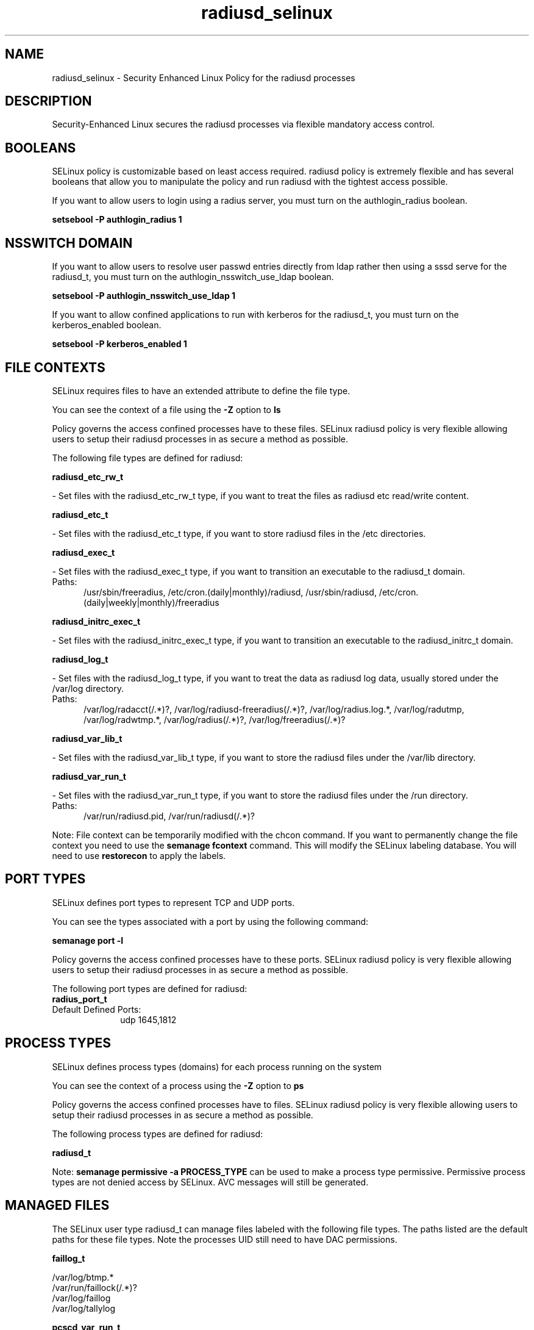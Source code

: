 .TH  "radiusd_selinux"  "8"  "radiusd" "dwalsh@redhat.com" "radiusd SELinux Policy documentation"
.SH "NAME"
radiusd_selinux \- Security Enhanced Linux Policy for the radiusd processes
.SH "DESCRIPTION"

Security-Enhanced Linux secures the radiusd processes via flexible mandatory access
control.  

.SH BOOLEANS
SELinux policy is customizable based on least access required.  radiusd policy is extremely flexible and has several booleans that allow you to manipulate the policy and run radiusd with the tightest access possible.


.PP
If you want to allow users to login using a radius server, you must turn on the authlogin_radius boolean.

.EX
.B setsebool -P authlogin_radius 1
.EE

.SH NSSWITCH DOMAIN

.PP
If you want to allow users to resolve user passwd entries directly from ldap rather then using a sssd serve for the radiusd_t, you must turn on the authlogin_nsswitch_use_ldap boolean.

.EX
.B setsebool -P authlogin_nsswitch_use_ldap 1
.EE

.PP
If you want to allow confined applications to run with kerberos for the radiusd_t, you must turn on the kerberos_enabled boolean.

.EX
.B setsebool -P kerberos_enabled 1
.EE

.SH FILE CONTEXTS
SELinux requires files to have an extended attribute to define the file type. 
.PP
You can see the context of a file using the \fB\-Z\fP option to \fBls\bP
.PP
Policy governs the access confined processes have to these files. 
SELinux radiusd policy is very flexible allowing users to setup their radiusd processes in as secure a method as possible.
.PP 
The following file types are defined for radiusd:


.EX
.PP
.B radiusd_etc_rw_t 
.EE

- Set files with the radiusd_etc_rw_t type, if you want to treat the files as radiusd etc read/write content.


.EX
.PP
.B radiusd_etc_t 
.EE

- Set files with the radiusd_etc_t type, if you want to store radiusd files in the /etc directories.


.EX
.PP
.B radiusd_exec_t 
.EE

- Set files with the radiusd_exec_t type, if you want to transition an executable to the radiusd_t domain.

.br
.TP 5
Paths: 
/usr/sbin/freeradius, /etc/cron\.(daily|monthly)/radiusd, /usr/sbin/radiusd, /etc/cron\.(daily|weekly|monthly)/freeradius

.EX
.PP
.B radiusd_initrc_exec_t 
.EE

- Set files with the radiusd_initrc_exec_t type, if you want to transition an executable to the radiusd_initrc_t domain.


.EX
.PP
.B radiusd_log_t 
.EE

- Set files with the radiusd_log_t type, if you want to treat the data as radiusd log data, usually stored under the /var/log directory.

.br
.TP 5
Paths: 
/var/log/radacct(/.*)?, /var/log/radiusd-freeradius(/.*)?, /var/log/radius\.log.*, /var/log/radutmp, /var/log/radwtmp.*, /var/log/radius(/.*)?, /var/log/freeradius(/.*)?

.EX
.PP
.B radiusd_var_lib_t 
.EE

- Set files with the radiusd_var_lib_t type, if you want to store the radiusd files under the /var/lib directory.


.EX
.PP
.B radiusd_var_run_t 
.EE

- Set files with the radiusd_var_run_t type, if you want to store the radiusd files under the /run directory.

.br
.TP 5
Paths: 
/var/run/radiusd\.pid, /var/run/radiusd(/.*)?

.PP
Note: File context can be temporarily modified with the chcon command.  If you want to permanently change the file context you need to use the 
.B semanage fcontext 
command.  This will modify the SELinux labeling database.  You will need to use
.B restorecon
to apply the labels.

.SH PORT TYPES
SELinux defines port types to represent TCP and UDP ports. 
.PP
You can see the types associated with a port by using the following command: 

.B semanage port -l

.PP
Policy governs the access confined processes have to these ports. 
SELinux radiusd policy is very flexible allowing users to setup their radiusd processes in as secure a method as possible.
.PP 
The following port types are defined for radiusd:

.EX
.TP 5
.B radius_port_t 
.TP 10
.EE


Default Defined Ports:
udp 1645,1812
.EE
.SH PROCESS TYPES
SELinux defines process types (domains) for each process running on the system
.PP
You can see the context of a process using the \fB\-Z\fP option to \fBps\bP
.PP
Policy governs the access confined processes have to files. 
SELinux radiusd policy is very flexible allowing users to setup their radiusd processes in as secure a method as possible.
.PP 
The following process types are defined for radiusd:

.EX
.B radiusd_t 
.EE
.PP
Note: 
.B semanage permissive -a PROCESS_TYPE 
can be used to make a process type permissive. Permissive process types are not denied access by SELinux. AVC messages will still be generated.

.SH "MANAGED FILES"

The SELinux user type radiusd_t can manage files labeled with the following file types.  The paths listed are the default paths for these file types.  Note the processes UID still need to have DAC permissions.

.br
.B faillog_t

	/var/log/btmp.*
.br
	/var/run/faillock(/.*)?
.br
	/var/log/faillog
.br
	/var/log/tallylog
.br

.br
.B pcscd_var_run_t

	/var/run/pcscd(/.*)?
.br
	/var/run/pcscd\.events(/.*)?
.br
	/var/run/pcscd\.pid
.br
	/var/run/pcscd\.pub
.br
	/var/run/pcscd\.comm
.br

.br
.B radiusd_etc_rw_t

	/etc/raddb/db\.daily
.br

.br
.B radiusd_log_t

	/var/log/radius(/.*)?
.br
	/var/log/radwtmp.*
.br
	/var/log/radacct(/.*)?
.br
	/var/log/radius\.log.*
.br
	/var/log/freeradius(/.*)?
.br
	/var/log/radiusd-freeradius(/.*)?
.br
	/var/log/radutmp
.br

.br
.B radiusd_var_lib_t

	/var/lib/radiousd(/.*)?
.br

.br
.B radiusd_var_run_t

	/var/run/radiusd(/.*)?
.br
	/var/run/radiusd\.pid
.br

.SH "COMMANDS"
.B semanage fcontext
can also be used to manipulate default file context mappings.
.PP
.B semanage permissive
can also be used to manipulate whether or not a process type is permissive.
.PP
.B semanage module
can also be used to enable/disable/install/remove policy modules.

.B semanage port
can also be used to manipulate the port definitions

.B semanage boolean
can also be used to manipulate the booleans

.PP
.B system-config-selinux 
is a GUI tool available to customize SELinux policy settings.

.SH AUTHOR	
This manual page was auto-generated by genman.py.

.SH "SEE ALSO"
selinux(8), radiusd(8), semanage(8), restorecon(8), chcon(1)
, setsebool(8)